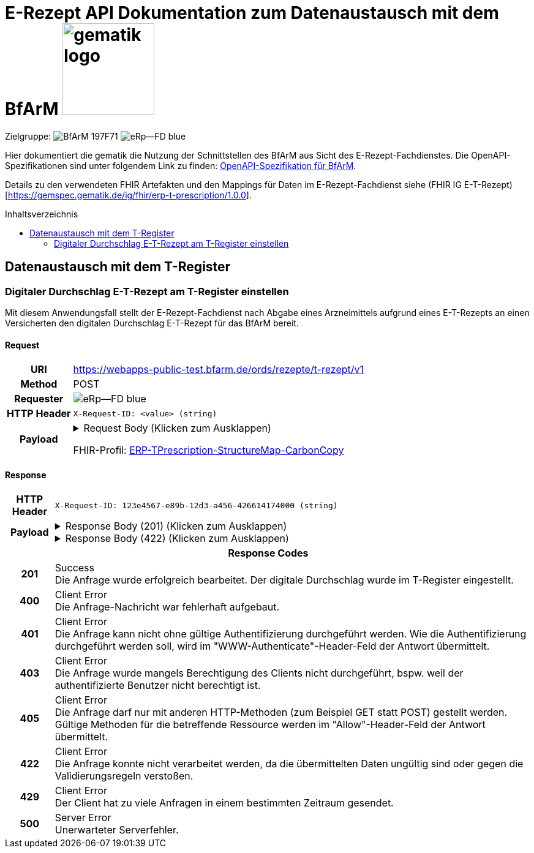 = E-Rezept API Dokumentation zum Datenaustausch mit dem BfArM image:gematik_logo.png[width=150, float="right"]
// asciidoc settings for DE (German)
// ==================================
:imagesdir: ../images
:tip-caption: :bulb:
:note-caption: :information_source:
:important-caption: :heavy_exclamation_mark:
:caution-caption: :fire:
:warning-caption: :warning:
:toc: macro
:toclevels: 2
:toc-title: Inhaltsverzeichnis
:AVS: https://img.shields.io/badge/AVS-E30615
:PVS: https://img.shields.io/badge/PVS/KIS-C30059
:FdV: https://img.shields.io/badge/FdV-green
:eRp: https://img.shields.io/badge/eRp--FD-blue
:KTR: https://img.shields.io/badge/KTR-AE8E1C
:NCPeH: https://img.shields.io/badge/NCPeH-orange
:DEPR: https://img.shields.io/badge/DEPRECATED-B7410E
:bfarm: https://img.shields.io/badge/BfArM-197F71

// Variables for the Examples that are to be used
:branch: 2025-10-01
:date-folder: 2025-10-01
:toclevels: 2

Zielgruppe: image:{bfarm}[] image:{eRp}[]

Hier dokumentiert die gematik die Nutzung der Schnittstellen des BfArM aus Sicht des E-Rezept-Fachdienstes.
Die OpenAPI-Spezifikationen sind unter folgendem Link zu finden: link:../resources/openapi/bfarm.yml[OpenAPI-Spezifikation für BfArM].

Details zu den verwendeten FHIR Artefakten und den Mappings für Daten im E-Rezept-Fachdienst siehe (FHIR IG E-T-Rezept)[https://gemspec.gematik.de/ig/fhir/erp-t-prescription/1.0.0].

toc::[]

== Datenaustausch mit dem T-Register

=== Digitaler Durchschlag E-T-Rezept am T-Register einstellen

Mit diesem Anwendungsfall stellt der E-Rezept-Fachdienst nach Abgabe eines Arzneimittels aufgrund eines E-T-Rezepts an einen Versicherten den digitalen Durchschlag E-T-Rezept für das BfArM bereit.

==== Request
[cols="h,a", width="100%", separator=¦]
[%autowidth]
|===
¦URI        ¦https://webapps-public-test.bfarm.de/ords/rezepte/t-rezept/v1
¦Method     ¦POST
¦Requester  ¦image:{eRp}[]
¦HTTP Header ¦
----
X-Request-ID: <value> (string)
----
¦Payload    ¦
.Request Body (Klicken zum Ausklappen)
[%collapsible]
====
[source,json]
----
{
  "resourceType": "Parameters",
  "id": "Example-T-Prescription-CC-Post",
  "meta": {
    "profile": [
      "https://gematik.de/fhir/erp/StructureDefinition/GEM_ERP_PR_PAR_T_Prescription|1.5"
    ]
  },
  "parameter": [
    {
      "name": "prescriptionSignatureDate",
      "valueInstant": "2026-04-01T12:43:23Z"
    },
    {
      "name": "rxPrescription",
      "part": [
        {
          "name": "prescriptionId",
          "valueIdentifier": {
            "system": "https://gematik.de/fhir/erp/NamingSystem/GEM_ERP_NS_PrescriptionId",
            "value": "160.153.303.257.459"
          }
        },
        {
          "name": "authoredOn",
          "valueDate": "2026-04-01"
        },
        {
          "name": "medicationRequest",
          "resource": {
            "resourceType": "MedicationRequest",
            "id": "ExampleMedicationRequest-T",
            "status": "active",
            "intent": "order",
            "authoredOn": "2026-04-01",
            "medicationReference": {
              "reference": "Medication/ExampleMedication1-Paracetamol-T"
            },
            "dosageInstruction": [
              {
                "text": "1-1-1-1"
              }
            ],
            "subject": {
              "extension": [
                {
                  "url": "http://hl7.org/fhir/StructureDefinition/data-absent-reason",
                  "valueCode": "not-permitted"
                }
              ]
            },
            "dispenseRequest": {
              "quantity": {
                "value": 10,
                "unit": "Tablette"
              }
            },
            "extension": [
              {
                "url": "http://example.org/fhir/StructureDefinition/confirmations",
                "_url": {
                  "extension": [
                    {
                      "url": "safetyMeasures",
                      "valueBoolean": true
                    },
                    {
                      "url": "informationMaterial",
                      "valueBoolean": true
                    },
                    {
                      "url": "offLabelUse",
                      "valueBoolean": false
                    },
                    {
                      "url": "prescriptionForWoman",
                      "valueBoolean": false
                    },
                    {
                      "url": "expertiseConfirmation",
                      "valueBoolean": true
                    }
                  ]
                }
              }
            ]
          }
        },
        {
          "name": "medication",
          "resource": {
            "resourceType": "Medication",
            "id": "ExampleMedication1-Paracetamol-T",
            "code": {
              "coding": [
                {
                  "system": "http://www.whocc.no/atc",
                  "code": "N02BE01",
                  "display": "Paracetamol"
                }
              ],
              "text": "Paracetamol 500 mg Tabletten"
            },
            "form": {
              "coding": [
                {
                  "system": "https://fhir.kbv.de/CodeSystem/KBV_CS_SFHIR_KBV_DARREICHUNGSFORM",
                  "code": "TAB",
                  "display": "Tablette"
                }
              ]
            }
          }
        }
      ]
    },
    {
      "name": "rxDispensation",
      "part": [
        {
          "name": "medicationDispense",
          "resource": {
            "resourceType": "MedicationDispense",
            "id": "ExampleMedicationDispense-T",
            "status": "completed",
            "medicationReference": {
              "reference": "Medication/ExampleMedication2-Ibuprofen-T"
            },
            "quantity": {
              "value": 10,
              "unit": "Tablette"
            },
            "dosageInstruction": [
              {
                "text": "1-1-1-1 nach Bedarf"
              }
            ],
            "whenHandedOver": "2026-04-02"
          }
        },
        {
          "name": "medication",
          "resource": {
            "resourceType": "Medication",
            "id": "ExampleMedication2-Ibuprofen-T",
            "code": {
              "coding": [
                {
                  "system": "http://www.whocc.no/atc",
                  "code": "M01AE01",
                  "display": "Ibuprofen"
                }
              ],
              "text": "Ibuprofen 400 mg Tablette"
            },
            "form": {
              "coding": [
                {
                  "system": "https://fhir.kbv.de/CodeSystem/KBV_CS_SFHIR_KBV_DARREICHUNGSFORM",
                  "code": "TAB",
                  "display": "Filmtablette"
                }
              ]
            }
          }
        },
        {
          "name": "organization",
          "resource": {
            "resourceType": "Organization",
            "id": "ExampleOrganization-T",
            "name": "Stadt-Apotheke",
            "address": [
              {
                "line": [
                  "Hauptstraße 10"
                ],
                "city": "Beispielstadt",
                "postalCode": "54321",
                "country": "DE"
              }
            ],
            "telecom": [
              {
                "system": "phone",
                "value": "+49 987 6543210"
              }
            ]
          }
        }
      ]
    }
  ]
}
----
====
FHIR-Profil: link:https://gematik.de/fhir/erp-t-prescription/StructureMap/ERP-TPrescription-StructureMap-CarbonCopy[ERP-TPrescription-StructureMap-CarbonCopy]


|===

==== Response

[cols="h,a", width="100%", separator=¦]
[%autowidth]
|===
¦HTTP Header ¦
----
X-Request-ID: 123e4567-e89b-12d3-a456-426614174000 (string)
----
¦Payload    ¦
.Response Body (201) (Klicken zum Ausklappen)
[%collapsible]
====
[source,json]
----
{
  "resourceType": "Parameters",
  "id": "Example-T-Prescription-CC-Post",
  "meta": {
    "profile": [
      "https://gematik.de/fhir/erp/StructureDefinition/GEM_ERP_PR_PAR_T_Prescription|1.5"
    ]
  },
  "parameter": [
    {
      "name": "prescriptionSignatureDate",
      "valueInstant": "2026-04-01T12:43:23Z"
    },
    {
      "name": "rxPrescription",
      "part": [
        {
          "name": "prescriptionId",
          "valueIdentifier": {
            "system": "https://gematik.de/fhir/erp/NamingSystem/GEM_ERP_NS_PrescriptionId",
            "value": "160.153.303.257.459"
          }
        },
        {
          "name": "authoredOn",
          "valueDate": "2026-04-01"
        },
        {
          "name": "medicationRequest",
          "resource": {
            "resourceType": "MedicationRequest",
            "id": "ExampleMedicationRequest-T",
            "status": "active",
            "intent": "order",
            "authoredOn": "2026-04-01",
            "medicationReference": {
              "reference": "Medication/ExampleMedication1-Paracetamol-T"
            },
            "dosageInstruction": [
              {
                "text": "1-1-1-1"
              }
            ],
            "subject": {
              "extension": [
                {
                  "url": "http://hl7.org/fhir/StructureDefinition/data-absent-reason",
                  "valueCode": "not-permitted"
                }
              ]
            },
            "dispenseRequest": {
              "quantity": {
                "value": 10,
                "unit": "Tablette"
              }
            },
            "extension": [
              {
                "url": "http://example.org/fhir/StructureDefinition/confirmations",
                "_url": {
                  "extension": [
                    {
                      "url": "safetyMeasures",
                      "valueBoolean": true
                    },
                    {
                      "url": "informationMaterial",
                      "valueBoolean": true
                    },
                    {
                      "url": "offLabelUse",
                      "valueBoolean": false
                    },
                    {
                      "url": "prescriptionForWoman",
                      "valueBoolean": false
                    },
                    {
                      "url": "expertiseConfirmation",
                      "valueBoolean": true
                    }
                  ]
                }
              }
            ]
          }
        },
        {
          "name": "medication",
          "resource": {
            "resourceType": "Medication",
            "id": "ExampleMedication1-Paracetamol-T",
            "code": {
              "coding": [
                {
                  "system": "http://www.whocc.no/atc",
                  "code": "N02BE01",
                  "display": "Paracetamol"
                }
              ],
              "text": "Paracetamol 500 mg Tabletten"
            },
            "form": {
              "coding": [
                {
                  "system": "https://fhir.kbv.de/CodeSystem/KBV_CS_SFHIR_KBV_DARREICHUNGSFORM",
                  "code": "TAB",
                  "display": "Tablette"
                }
              ]
            }
          }
        }
      ]
    },
    {
      "name": "rxDispensation",
      "part": [
        {
          "name": "medicationDispense",
          "resource": {
            "resourceType": "MedicationDispense",
            "id": "ExampleMedicationDispense-T",
            "status": "completed",
            "medicationReference": {
              "reference": "Medication/ExampleMedication2-Ibuprofen-T"
            },
            "quantity": {
              "value": 10,
              "unit": "Tablette"
            },
            "dosageInstruction": [
              {
                "text": "1-1-1-1 nach Bedarf"
              }
            ],
            "whenHandedOver": "2026-04-02"
          }
        },
        {
          "name": "medication",
          "resource": {
            "resourceType": "Medication",
            "id": "ExampleMedication2-Ibuprofen-T",
            "code": {
              "coding": [
                {
                  "system": "http://www.whocc.no/atc",
                  "code": "M01AE01",
                  "display": "Ibuprofen"
                }
              ],
              "text": "Ibuprofen 400 mg Tablette"
            },
            "form": {
              "coding": [
                {
                  "system": "https://fhir.kbv.de/CodeSystem/KBV_CS_SFHIR_KBV_DARREICHUNGSFORM",
                  "code": "TAB",
                  "display": "Filmtablette"
                }
              ]
            }
          }
        },
        {
          "name": "organization",
          "resource": {
            "resourceType": "Organization",
            "id": "ExampleOrganization-T",
            "name": "Stadt-Apotheke",
            "address": [
              {
                "line": [
                  "Hauptstraße 10"
                ],
                "city": "Beispielstadt",
                "postalCode": "54321",
                "country": "DE"
              }
            ],
            "telecom": [
              {
                "system": "phone",
                "value": "+49 987 6543210"
              }
            ]
          }
        }
      ]
    }
  ]
}
----
====
.Response Body (422) (Klicken zum Ausklappen)
[%collapsible]
====
[source,json]
----
Unresolved directive in ../resources/openapi-adoc/bfarm/ords_rezepte_t-rezept_v1_POST_Response.adoc - include::../../bfarm-temp/example-bfarm-fhir-oo-422.json[]
----
====

2+¦Response Codes

¦201 ¦ Success +
[small]#Die Anfrage wurde erfolgreich bearbeitet. Der digitale Durchschlag wurde im T-Register eingestellt.#

¦400 ¦ Client Error +
[small]#Die Anfrage-Nachricht war fehlerhaft aufgebaut.#

¦401 ¦ Client Error +
[small]#Die Anfrage kann nicht ohne gültige Authentifizierung durchgeführt werden. Wie die Authentifizierung durchgeführt werden soll, wird im "WWW-Authenticate"-Header-Feld der Antwort übermittelt.#

¦403 ¦ Client Error +
[small]#Die Anfrage wurde mangels Berechtigung des Clients nicht durchgeführt, bspw. weil der authentifizierte Benutzer nicht berechtigt ist.#

¦405 ¦ Client Error +
[small]#Die Anfrage darf nur mit anderen HTTP-Methoden (zum Beispiel GET statt POST) gestellt werden. Gültige Methoden für die betreffende Ressource werden im "Allow"-Header-Feld der Antwort übermittelt.#

¦422 ¦ Client Error +
[small]#Die Anfrage konnte nicht verarbeitet werden, da die übermittelten Daten ungültig sind oder gegen die Validierungsregeln verstoßen.#

¦429 ¦ Client Error +
[small]#Der Client hat zu viele Anfragen in einem bestimmten Zeitraum gesendet.#

¦500 ¦ Server Error +
[small]#Unerwarteter Serverfehler.#

|===
